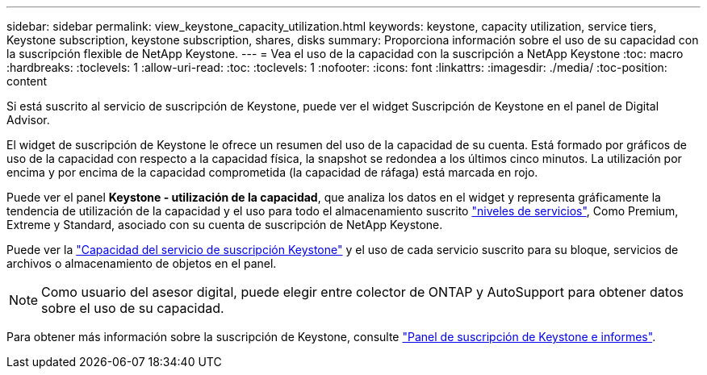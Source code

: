 ---
sidebar: sidebar 
permalink: view_keystone_capacity_utilization.html 
keywords: keystone, capacity utilization, service tiers, Keystone subscription, keystone subscription, shares, disks 
summary: Proporciona información sobre el uso de su capacidad con la suscripción flexible de NetApp Keystone. 
---
= Vea el uso de la capacidad con la suscripción a NetApp Keystone
:toc: macro
:hardbreaks:
:toclevels: 1
:allow-uri-read: 
:toc: 
:toclevels: 1
:nofooter: 
:icons: font
:linkattrs: 
:imagesdir: ./media/
:toc-position: content


[role="lead"]
Si está suscrito al servicio de suscripción de Keystone, puede ver el widget Suscripción de Keystone en el panel de Digital Advisor.

El widget de suscripción de Keystone le ofrece un resumen del uso de la capacidad de su cuenta. Está formado por gráficos de uso de la capacidad con respecto a la capacidad física, la snapshot se redondea a los últimos cinco minutos. La utilización por encima y por encima de la capacidad comprometida (la capacidad de ráfaga) está marcada en rojo.

Puede ver el panel *Keystone - utilización de la capacidad*, que analiza los datos en el widget y representa gráficamente la tendencia de utilización de la capacidad y el uso para todo el almacenamiento suscrito link:https://docs.netapp.com/us-en/keystone/nkfsosm_performance.html["niveles de servicios"], Como Premium, Extreme y Standard, asociado con su cuenta de suscripción de NetApp Keystone.

Puede ver la link:https://docs.netapp.com/us-en/keystone/nkfsosm_keystone_service_capacity_definitions.html["Capacidad del servicio de suscripción Keystone"] y el uso de cada servicio suscrito para su bloque, servicios de archivos o almacenamiento de objetos en el panel.


NOTE: Como usuario del asesor digital, puede elegir entre colector de ONTAP y AutoSupport para obtener datos sobre el uso de su capacidad.

Para obtener más información sobre la suscripción de Keystone, consulte link:https://docs.netapp.com/us-en/keystone-staas/integrations/aiq-keystone-details.html["Panel de suscripción de Keystone e informes"^].
